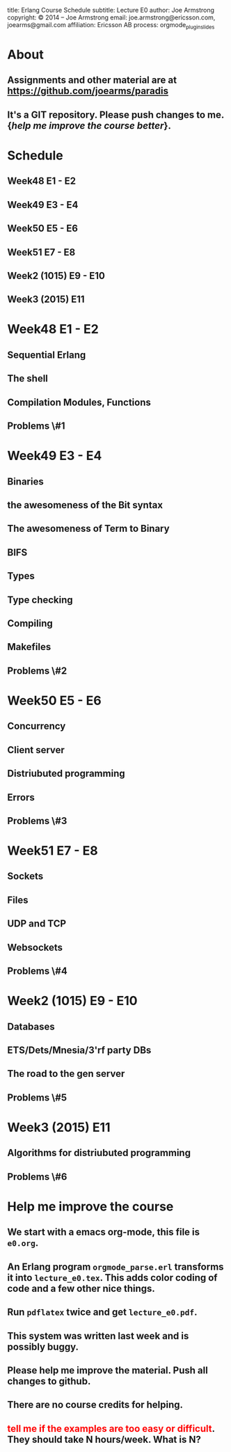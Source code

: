 #+STARTUP: overview, hideblocks
#+BEGIN_kv
title: Erlang Course Schedule 
subtitle: Lecture E0 
author: Joe Armstrong
copyright: \copyright 2014 -- Joe Armstrong
email: joe.armstrong@ericsson.com, joearms@gmail.com
affiliation: Ericsson AB
process: orgmode_plugin_slides
#+END_kv

* About

** Assignments and other material are at \url{https://github.com/joearms/paradis}
** It's a GIT repository. Please push changes to me. {\sl help me improve the course better}.
   
* Schedule
** Week48 E1 - E2
** Week49 E3 - E4
** Week50 E5 - E6
** Week51 E7 - E8
** Week2 (1015) E9 - E10
** Week3 (2015) E11

* Week48 E1 - E2
** Sequential Erlang
** The shell
** Compilation Modules, Functions
** Problems \#1
* Week49 E3 - E4
** Binaries
** the awesomeness of the Bit syntax
** The awesomeness of Term to Binary
** BIFS
** Types
** Type checking
** Compiling 
** Makefiles

** Problems \#2
* Week50 E5 - E6
** Concurrency
** Client server
** Distriubuted programming
** Errors
** Problems \#3
* Week51 E7 - E8
** Sockets
** Files
** UDP and  TCP
** Websockets

** Problems \#4
* Week2 (1015) E9 - E10
** Databases
** ETS/Dets/Mnesia/3'rf party DBs
** The road to the gen server

** Problems \#5
* Week3 (2015) E11  
** Algorithms for distriubuted programming

** Problems \#6

* Help me improve the course
** We start with a emacs org-mode, this file is \verb+e0.org+.
** An Erlang program \verb+orgmode_parse.erl+ transforms it into \verb+lecture_e0.tex+. This adds color coding of code and a few other nice things.
** Run \verb+pdflatex+ twice and get \verb+lecture_e0.pdf+.
** This system was written last week and is possibly buggy.
** Please help me improve the material. Push all changes to github.
** There are no course credits for helping.
** \textcolor{Red}{tell me if the examples are too easy or difficult}. They should take N hours/week. What is N?

